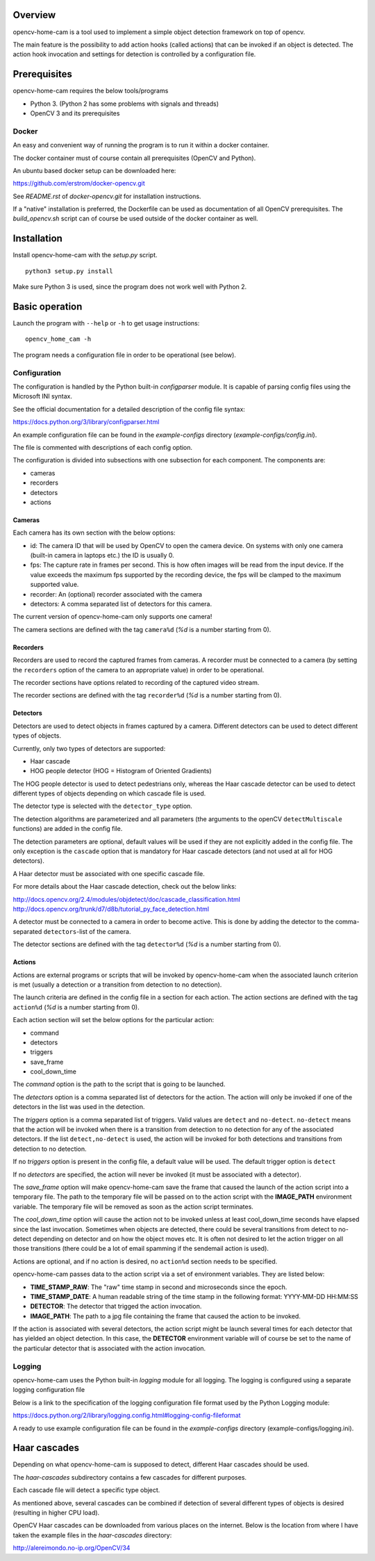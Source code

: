 
Overview
--------

opencv-home-cam is a tool used to implement a simple object detection
framework on top of opencv.

The main feature is the possibility to add action hooks (called actions)
that can be invoked if an object is detected. The action hook invocation
and settings for detection is controlled by a configuration file.

Prerequisites
-------------

opencv-home-cam requires the below tools/programs

- Python 3. (Python 2 has some problems with signals and threads)
- OpenCV 3 and its prerequisites

Docker
++++++

An easy and convenient way of running the program is to run it within a
docker container.

The docker container must of course contain all prerequisites (OpenCV and
Python).

An ubuntu based docker setup can be downloaded here:

https://github.com/erstrom/docker-opencv.git

See *README.rst* of *docker-opencv.git* for installation instructions.

If a "native" installation is preferred, the Dockerfile can be used as
documentation of all OpenCV prerequisites. The *build_opencv.sh* script can
of course be used outside of the docker container as well.

Installation
------------

Install opencv-home-cam with the *setup.py* script.

::

	python3 setup.py install

Make sure Python 3 is used, since the program does not work well with
Python 2.

Basic operation
---------------

Launch the program with ``--help`` or ``-h`` to get usage instructions:

::

	opencv_home_cam -h

The program needs a configuration file in order to be operational (see
below).

Configuration
+++++++++++++

The configuration is handled by the Python built-in *configparser* module.
It is capable of parsing config files using the Microsoft INI syntax.

See the official documentation for a detailed description of the config file
syntax:

https://docs.python.org/3/library/configparser.html

An example configuration file can be found in the *example-configs* directory
(*example-configs/config.ini*).

The file is commented with descriptions of each config option.

The configuration is divided into subsections with one subsection for each
component. The components are:

- cameras
- recorders
- detectors
- actions

Cameras
_______

Each camera has its own section with the below options:

- id:  The camera ID that will be used by OpenCV to open the camera device.
  On systems with only one camera (built-in camera in laptops etc.) the
  ID is usually 0.
- fps:  The capture rate in frames per second.
  This is how often images will be read from the input device.
  If the value exceeds the maximum fps supported by the recording
  device, the fps will be clamped to the maximum supported value.
- recorder:  An (optional) recorder associated with the camera
- detectors:  A comma separated list of detectors for this camera.

The current version of opencv-home-cam only supports one camera!

The camera sections are defined with the tag ``camera%d`` (*%d* is
a number starting from 0).

Recorders
_________

Recorders are used to record the captured frames from cameras.
A recorder must be connected to a camera (by setting the ``recorders``
option of the camera to an appropriate value) in order to be operational.

The recorder sections have options related to recording of the
captured video stream.

The recorder sections are defined with the tag ``recorder%d`` (*%d* is
a number starting from 0).

Detectors
_________

Detectors are used to detect objects in frames captured by a camera.
Different detectors can be used to detect different types of objects.

Currently, only two types of detectors are supported:

- Haar cascade
- HOG people detector (HOG = Histogram of Oriented Gradients)

The HOG people detector is used to detect pedestrians only, whereas the
Haar cascade detector can be used to detect different types of objects
depending on which cascade file is used.

The detector type is selected with the ``detector_type`` option.

The detection algorithms are parameterized and all parameters (the arguments
to the openCV ``detectMultiscale`` functions) are added in the config file.

The detection parameters are optional, default values will be used if they are
not explicitly added in the config file. The only exception is the
``cascade`` option that is mandatory for Haar cascade detectors (and not used
at all for HOG detectors).

A Haar detector must be associated with one specific cascade file.

For more details about the Haar cascade detection, check out the below links:

http://docs.opencv.org/2.4/modules/objdetect/doc/cascade_classification.html
http://docs.opencv.org/trunk/d7/d8b/tutorial_py_face_detection.html

A detector must be connected to a camera in order to become active. This is
done by adding the detector to the comma-separated ``detectors``-list of
the camera.

The detector sections are defined with the tag ``detector%d`` (*%d* is
a number starting from 0).

Actions
_______

Actions are external programs or scripts that will be invoked by
opencv-home-cam when the associated launch criterion is met (usually a
detection or a transition from detection to no detection).

The launch criteria are defined in the config file in a section for each
action. The action sections are defined with the tag ``action%d`` (*%d* is
a number starting from 0).

Each action section will set the below options for the particular action:

- command
- detectors
- triggers
- save_frame
- cool_down_time

The *command* option is the path to the script that is going to be launched.

The *detectors* option is a comma separated list of detectors for the
action. The action will only be invoked if one of the detectors in the list
was used in the detection.

The *triggers* option is a comma separated list of triggers. Valid values are
``detect`` and ``no-detect``. ``no-detect`` means that the action will be
invoked when there is a transition from detection to no detection for any
of the associated detectors. If the list ``detect,no-detect`` is used, the
action will be invoked for both detections and transitions from detection
to no detection.

If no *triggers* option is present in the config file, a default
value will be used. The default trigger option is ``detect``

If no *detectors* are specified, the action will never be invoked (it must
be associated with a detector).

The *save_frame* option will make opencv-home-cam save the frame that caused
the launch of the action script into a temporary file. The path to the
temporary file will be passed on to the action script with the **IMAGE_PATH**
environment variable. The temporary file will be removed as soon as the
action script terminates.

The *cool_down_time* option will cause the action not to be invoked unless
at least cool_down_time seconds have elapsed since the last invocation.
Sometimes when objects are detected, there could be several transitions from
detect to no-detect depending on detector and on how the object moves etc.
It is often not desired to let the action trigger on all those transitions
(there could be a lot of email spamming if the sendemail action is used).

Actions are optional, and if no action is desired, no ``action%d`` section
needs to be specified.

opencv-home-cam passes data to the action script via a set of environment
variables. They are listed below:

- **TIME_STAMP_RAW**: The "raw" time stamp in second and microseconds since
  the epoch.
- **TIME_STAMP_DATE**: A human readable string of the time stamp in the
  following format: YYYY-MM-DD HH:MM:SS
- **DETECTOR**: The detector that trigged the action invocation.
- **IMAGE_PATH**: The path to a jpg file containing the frame that caused
  the action to be invoked.

If the action is associated with several detectors, the action script might
be launch several times for each detector that has yielded an object detection.
In this case, the **DETECTOR** environment variable will of course be set to
the name of the particular detector that is associated with the action invocation.

Logging
+++++++

opencv-home-cam uses the Python built-in *logging* module for all logging.
The logging is configured using a separate logging configuration file

Below is a link to the specification of the logging configuration file format
used by the Python Logging module:

https://docs.python.org/2/library/logging.config.html#logging-config-fileformat

A ready to use example configuration file can be found in the *example-configs*
directory (example-configs/logging.ini).

Haar cascades
-------------

Depending on what opencv-home-cam is supposed to detect, different Haar
cascades should be used.

The *haar-cascades* subdirectory contains a few cascades for different
purposes.

Each cascade file will detect a specific type object.

As mentioned above, several cascades can be combined if detection of several
different types of objects is desired (resulting in higher CPU load).

OpenCV Haar cascades can be downloaded from various places on the internet.
Below is the location from where I have taken the example files in the
*haar-cascades* directory:

http://alereimondo.no-ip.org/OpenCV/34

